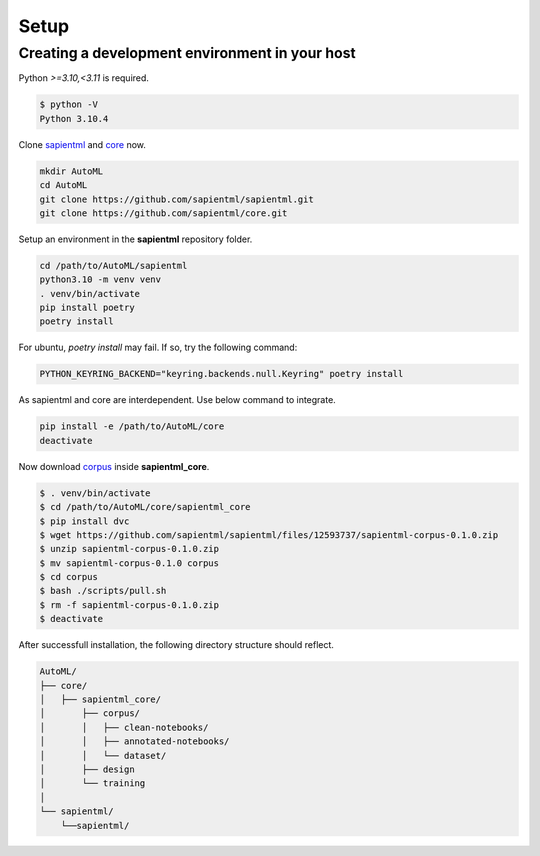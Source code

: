 =====
Setup
=====

Creating a development environment in your host
===============================================

Python `>=3.10,<3.11` is required.

.. code-block:: bash

   $ python -V
   Python 3.10.4

Clone `sapientml <https://github.com/sapientml/sapientml.git>`_ and `core <https://github.com/sapientml/core.git>`_ now.

.. code-block:: bash

   mkdir AutoML
   cd AutoML
   git clone https://github.com/sapientml/sapientml.git
   git clone https://github.com/sapientml/core.git

Setup an environment in the **sapientml** repository folder.

.. code-block:: bash

   cd /path/to/AutoML/sapientml
   python3.10 -m venv venv
   . venv/bin/activate
   pip install poetry
   poetry install

For ubuntu, `poetry install` may fail. If so, try the following command:

.. code-block:: bash

   PYTHON_KEYRING_BACKEND="keyring.backends.null.Keyring" poetry install

As sapientml and core are interdependent. Use below command to integrate.

.. code-block:: bash

   pip install -e /path/to/AutoML/core
   deactivate

Now download `corpus <https://github.com/sapientml/sapientml/files/12593737/sapientml-corpus-0.1.0.zip>`_ inside **sapientml_core**.

.. code-block:: bash

   $ . venv/bin/activate
   $ cd /path/to/AutoML/core/sapientml_core
   $ pip install dvc
   $ wget https://github.com/sapientml/sapientml/files/12593737/sapientml-corpus-0.1.0.zip
   $ unzip sapientml-corpus-0.1.0.zip
   $ mv sapientml-corpus-0.1.0 corpus
   $ cd corpus
   $ bash ./scripts/pull.sh
   $ rm -f sapientml-corpus-0.1.0.zip
   $ deactivate

After successfull installation, the following directory structure should reflect.

.. code-block::
   
   AutoML/
   ├── core/
   │   ├── sapientml_core/
   │       ├── corpus/
   │       │   ├── clean-notebooks/
   │       │   ├── annotated-notebooks/
   │       │   └── dataset/
   │       ├── design
   │       └── training
   │  
   └── sapientml/
       └──sapientml/

.. _sapientml: https://github.com/sapientml/sapientml.git
.. _core: https://github.com/sapientml/core.git
.. _corpus: https://github.com/sapientml/sapientml/files/12593737/sapientml-corpus-0.1.0.zip
